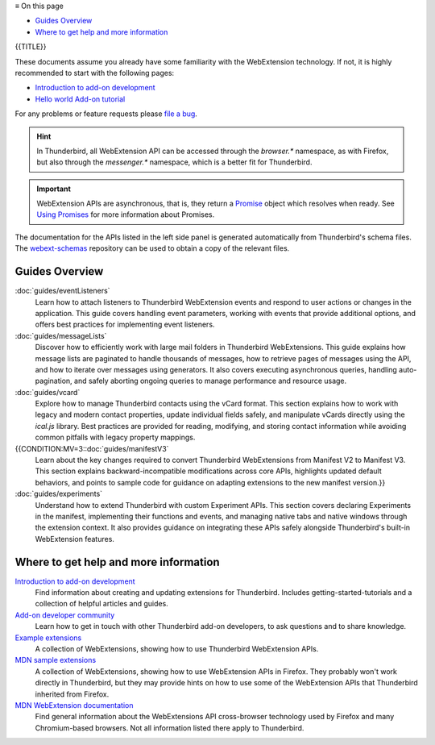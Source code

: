 .. container:: sticky-sidebar
  
  ≡ On this page
  
  * `Guides Overview`_
  * `Where to get help and more information`_

  .. include:: _includes/developer-resources.rst

{{TITLE}}

These documents assume you already have some familiarity with the WebExtension technology. If not, it is
highly recommended to start with the following pages:

* `Introduction to add-on development`__
* `Hello world Add-on tutorial`__

__ https://developer.thunderbird.net/add-ons/about-add-ons
__ https://developer.thunderbird.net/add-ons/hello-world-add-on

For any problems or feature requests please `file a bug`__.

__ https://bugzilla.mozilla.org/enter_bug.cgi?product=Thunderbird&component=Add-Ons%3A+Extensions+API

.. hint::

  In Thunderbird, all WebExtension API can be accessed through the *browser.\** namespace, as with Firefox,
  but also through the  *messenger.\** namespace, which is a better fit for Thunderbird.

.. important::

  WebExtension APIs are asynchronous, that is, they return a `Promise`__ object which resolves when
  ready. See `Using Promises`__ for more information about Promises.

__ https://developer.mozilla.org/en-US/docs/Web/JavaScript/Reference/Global_Objects/Promise
__ https://developer.mozilla.org/en-US/docs/Web/JavaScript/Guide/Using_promises

The documentation for the APIs listed in the left side panel is generated automatically from
Thunderbird's schema files. The `webext-schemas <https://github.com/thunderbird/webext-annotated-schemas>`__
repository can be used to obtain a copy of the relevant files.

Guides Overview
===============

:doc:`guides/eventListeners`
  Learn how to attach listeners to Thunderbird WebExtension events and respond to user actions or changes in the application. This guide covers handling event parameters, working with events that provide additional options, and offers best practices for implementing event listeners.
 
:doc:`guides/messageLists`
  Discover how to efficiently work with large mail folders in Thunderbird WebExtensions. This guide explains how message lists are paginated to handle thousands of messages, how to retrieve pages of messages using the API, and how to iterate over messages using generators. It also covers executing asynchronous queries, handling auto-pagination, and safely aborting ongoing queries to manage performance and resource usage.
 
:doc:`guides/vcard`
  Explore how to manage Thunderbird contacts using the vCard format. This section explains how to work with legacy and modern contact properties, update individual fields safely, and manipulate vCards directly using the `ical.js` library. Best practices are provided for reading, modifying, and storing contact information while avoiding common pitfalls with legacy property mappings.

{{CONDITION:MV=3::doc:`guides/manifestV3`
  Learn about the key changes required to convert Thunderbird WebExtensions from Manifest V2 to Manifest V3. This section explains backward-incompatible modifications across core APIs, highlights updated default behaviors, and points to sample code for guidance on adapting extensions to the new manifest version.}}

:doc:`guides/experiments`
  Understand how to extend Thunderbird with custom Experiment APIs. This section covers declaring Experiments in the manifest, implementing their functions and events, and managing native tabs and native windows through the extension context. It also provides guidance on integrating these APIs safely alongside Thunderbird's built-in WebExtension features.
 
Where to get help and more information
======================================

`Introduction to add-on development`__
  Find information about creating and updating extensions for Thunderbird. Includes getting-started-tutorials and a collection of helpful articles and guides.

`Add-on developer community`__
  Learn how to get in touch with other Thunderbird add-on developers, to ask questions and to share knowledge.
  
`Example extensions`__ 
  A collection of WebExtensions, showing how to use Thunderbird WebExtension APIs.
  
`MDN sample extensions`__
  A collection of WebExtensions, showing how to use WebExtension APIs in Firefox. They probably won't work directly in Thunderbird, but they may provide hints on how to use some of the WebExtension APIs that Thunderbird inherited from Firefox.

`MDN WebExtension documentation`__
  Find general information about the WebExtensions API cross-browser technology used by Firefox and many Chromium-based browsers. Not all information listed there apply to Thunderbird.

__ https://developer.thunderbird.net/add-ons/
__ https://developer.thunderbird.net/add-ons/community
__ https://github.com/thunderbird/webext-examples
__ https://github.com/mdn/webextensions-examples
__ https://developer.mozilla.org/en-US/docs/Mozilla/Add-ons/WebExtensions
